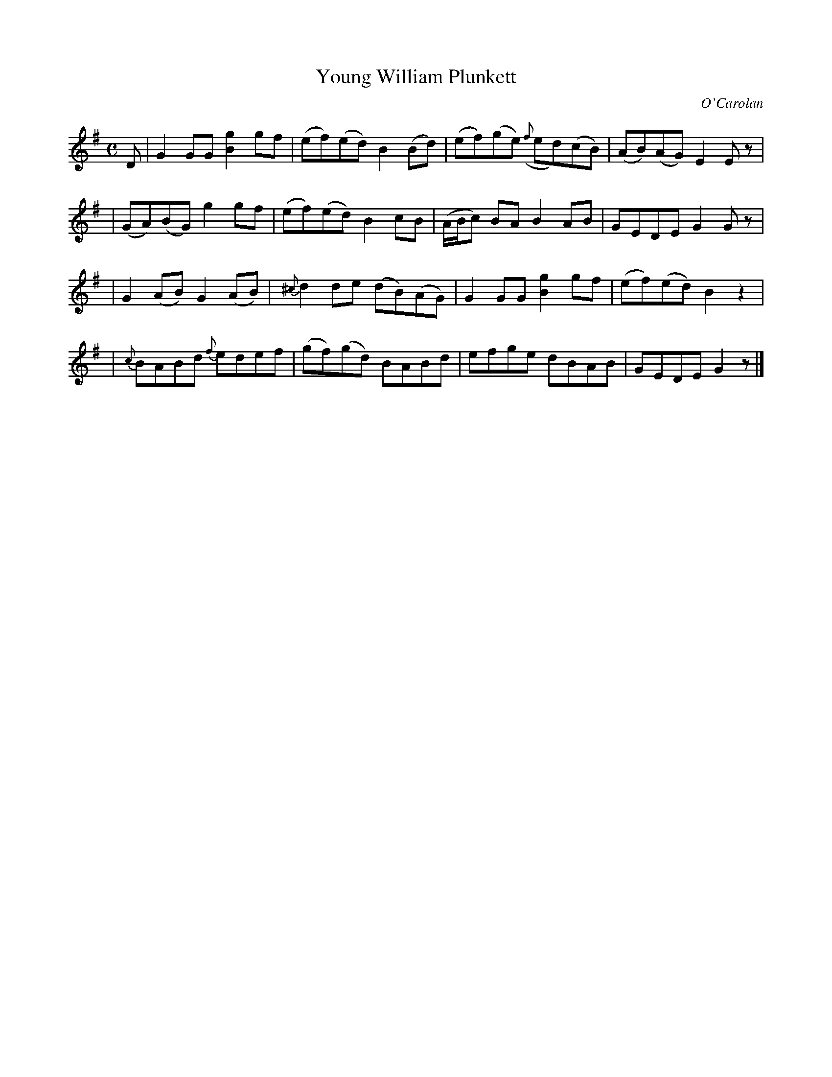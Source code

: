 X:650
T:Young William Plunkett
C:O'Carolan
B:O'Neill's 650
N:"Lively"
M:C
L:1/8
K:G
D \
| ">"G2GG [g2B2]gf | (ef)(ed) B2(Bd) | (ef)(ge) ({f}ed)(cB) | (AB)(AG) E2Ez |
| (GA)(BG) g2gf | (ef)(ed) B2cB | (A/B/c) BA B2AB | GEDE G2Gz |
| ">"G2(AB) ">"G2(AB) | {^c}d2de (dB)(AG) | G2GG [g2B2]gf | (ef)(ed) B2z2 |
| {c}BABd {f}edef | ">"(gf)(gd) ">"BABd | ">"efge dBAB | GEDE G2z |]
